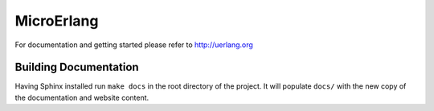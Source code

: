 MicroErlang
===========

For documentation and getting started please refer to http://uerlang.org

Building Documentation
----------------------

Having Sphinx installed run ``make docs`` in the root directory of the project.
It will populate ``docs/`` with the new copy of the documentation and website
content.
